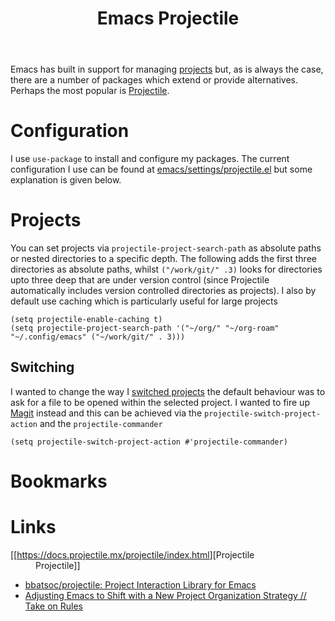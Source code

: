 :PROPERTIES:
:ID:       580157bf-0313-4c4e-88d3-cd443ddbab62
:mtime:    20231222084358 20231215104131 20231005070323
:ctime:    20231005070323
:END:
#+TITLE: Emacs Projectile
#+FILETAGS: :emacs:package:projectile:

Emacs has built in support for managing [[https://www.gnu.org/software/emacs/manual/html_node/emacs/Projects.html][projects]] but, as is always the case, there are a number of packages which extend
or provide alternatives. Perhaps the most popular is [[id:580157bf-0313-4c4e-88d3-cd443ddbab62][Projectile]].

* Configuration

I use ~use-package~ to install and configure my packages. The current configuration I use can be found at
[[https://gitlab.com/nshephard/emacs/-/blob/master/settings/projectile.el?ref_type=heads][emacs/settings/projectile.el]] but some explanation is given below.


#+end_src
* Projects

You can set projects via ~projectile-project-search-path~ as absolute paths or nested directories to a specific
depth. The following adds the first three directories as absolute paths, whilst ~("/work/git/" .3)~ looks for
directories upto three deep that are under version control (since Projectile automatically includes version controlled
directories as projects). I also by default use caching which is particularly useful for large projects

#+begin_src elisp
  (setq projectile-enable-caching t)
  (setq projectile-project-search-path '("~/org/" "~/org-roam" "~/.config/emacs" ("~/work/git/" . 3)))
#+end_src

** Switching

I wanted to change the way I [[https://docs.projectile.mx/projectile/configuration.html#switching-projects][switched projects]] the default behaviour was to ask for a file to be opened within the
selected project. I wanted to fire up [[id:220d7ba9-d30e-4149-a25b-03796e098b0d][Magit]] instead and this can be achieved via the ~projectile-switch-project-action~
and the ~projectile-commander~

#+begin_src elisp
  (setq projectile-switch-project-action #'projectile-commander)
#+end_src

* Bookmarks

* Links

+ [[https://docs.projectile.mx/projectile/index.html][Projectile :: Projectile]]
+ [[https://github.com/bbatsov/projectile][bbatsoc/projectile: Project Interaction Library for Emacs]]
+ [[https://takeonrules.com/2023/10/04/adjusting-emacs-to-shift-with-a-new-project-organization-strategy/][Adjusting Emacs to Shift with a New Project Organization Strategy // Take on Rules]]
